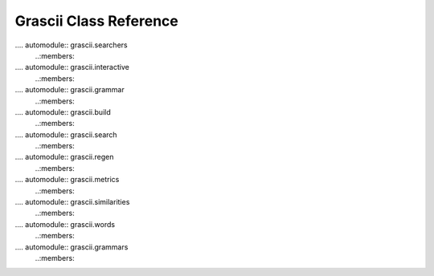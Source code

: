 
Grascii Class Reference
=======================

.... automodule:: grascii.searchers
   ..:members:

.... automodule:: grascii.interactive
   ..:members:

.... automodule:: grascii.grammar
   ..:members:

.... automodule:: grascii.build
   ..:members:

.... automodule:: grascii.search
   ..:members:

.... automodule:: grascii.regen
   ..:members:

.... automodule:: grascii.metrics
   ..:members:

.... automodule:: grascii.similarities
   ..:members:

.... automodule:: grascii.words
   ..:members:

.... automodule:: grascii.grammars
   ..:members:
